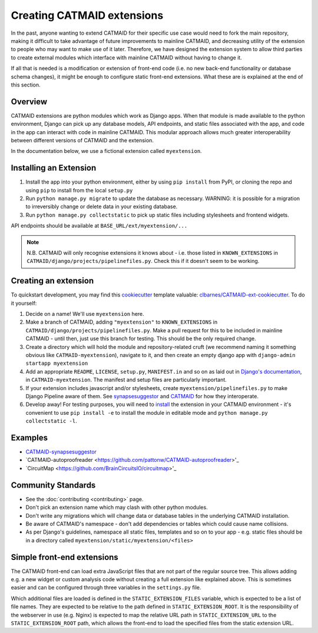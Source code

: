 .. _extensions:

Creating CATMAID extensions
===========================

In the past, anyone wanting to extend CATMAID for their specific use case
would need to fork the main repository, making it difficult to take advantage
of future improvements to mainline CATMAID, and decreasing utility of the
extension to people who may want to make use of it later. Therefore, we have
designed the extension system to allow third parties to create external modules
which interface with mainline CATMAID without having to change it.

If all that is needed is a modification or extension of front-end code (i.e. no
new back-end functionality or database schema changes), it might be enough to
configure static front-end extensions. What these are is explained at the end of
this section.

Overview
--------

CATMAID extensions are python modules which work as Django apps. When that
module is made available to the python environment, Django can pick up any database
models, API endpoints, and static files associated with the app, and code in the app
can interact with code in mainline CATMAID. This modular approach allows much greater
interoperability between different versions of CATMAID and the extension.

In the documentation below, we use a fictional extension called ``myextension``.

.. _extension-install:

Installing an Extension
-----------------------

#. Install the app into your python environment, either by using ``pip install``
   from PyPI, or cloning the repo and using ``pip`` to install from the local
   ``setup.py``

#. Run ``python manage.py migrate`` to update the database as necessary. WARNING:
   it is possible for a migration to irreversibly change or delete data in your
   existing database.

#. Run ``python manage.py collectstatic`` to pick up static files including
   stylesheets and frontend widgets.

API endpoints should be available at ``BASE_URL/ext/myextension/...``

.. note::

  N.B. CATMAID will only recognise extensions it knows about - i.e. those listed in
  ``KNOWN_EXTENSIONS`` in ``CATMAID/django/projects/pipelinefiles.py``. Check this if
  it doesn't seem to be working.

Creating an extension
---------------------

To quickstart development, you may find this `cookiecutter <https://github.com/audreyr/cookiecutter>`_
template valuable:
`clbarnes/CATMAID-ext-cookiecutter <https://github.com/clbarnes/CATMAID-ext-cookiecutter>`_. To do
it yourself:

#. Decide on a name! We'll use ``myextension`` here.

#. Make a branch of CATMAID, adding ``"myextension"`` to ``KNOWN_EXTENSIONS`` in
   ``CATMAID/django/projects/pipelinefiles.py``. Make a pull request for this to be
   included in mainline CATMAID - until then, just use this branch for testing. This
   should be the only required change.

#. Create a directory which will hold the module and repository-related cruft (we
   recommend naming it something obvious like ``CATMAID-myextension``), navigate to it,
   and then create an empty django app with ``django-admin startapp myextension``

#. Add an appropriate ``README``, ``LICENSE``, ``setup.py``, ``MANIFEST.in`` and so on
   as laid out in
   `Django's documentation <https://docs.djangoproject.com/en/1.11/intro/reusable-apps/>`_,
   in ``CATMAID-myextension``. The manifest and setup files are particularly important.

#. If your extension includes javascript and/or stylesheets, create
   ``myextension/pipelinefiles.py`` to make Django Pipeline aware of them. See
   `synapsesuggestor <https://github.com/clbarnes/CATMAID-synapsesuggestor/pipelinefiles.py>`_
   and
   `CATMAID <https://github.com/catmaid/CATMAID/blob/master/django/projects/mysite/pipelinefiles.py>`_
   for how they interoperate.

#. Develop away! For testing purposes, you will need to `install <extension-install_>`_
   the extension in your CATMAID environment - it's convenient to use ``pip install -e``
   to install the module in editable mode and ``python manage.py collectstatic -l``.

Examples
--------

- `CATMAID-synapsesuggestor <https://github.com/clbarnes/CATMAID-synapsesuggestor>`_
- `CATMAID-autoproofreader <https://github.com/pattonw/CATMAID-autoproofreader>'_
- `CircuitMap <https://github.com/BrainCircuitsIO/circuitmap>'_

Community Standards
-------------------

- See the :doc:`contributing <contributing>` page.
- Don't pick an extension name which may clash with other python modules.
- Don't write any migrations which will change data or database tables in the underlying
  CATMAID installation.
- Be aware of CATMAID's namespace - don't add dependencies or tables which could cause
  name collisions.
- As per Django's guidelines, namespace all static files, templates and so on to your
  app - e.g. static files should be in a directory called
  ``myextension/static/myextension/<files>``

Simple front-end extensions
---------------------------

The CATMAID front-end can load extra JavaScript files that are not part of the
regular source tree. This allows adding e.g. a new widget or custom analysis
code without creating a full extension like explained above. This is sometimes
easier and can be configured through three variables in the ``settings.py``
file.

Which additional files are loaded is defined in the ``STATIC_EXTENSION_FILES``
variable, which is expected to be a list of file names. They are expected to be
relative to the path defined in  ``STATIC_EXTENSION_ROOT``. It is the
responsibility of the webserver in use (e.g. Nginx) is expected to map the
relative URL path in ``STATIC_EXTENSION_URL`` to the ``STATIC_EXTENSION_ROOT``
path, which allows the front-end to load the specified files from the static
extension URL.
